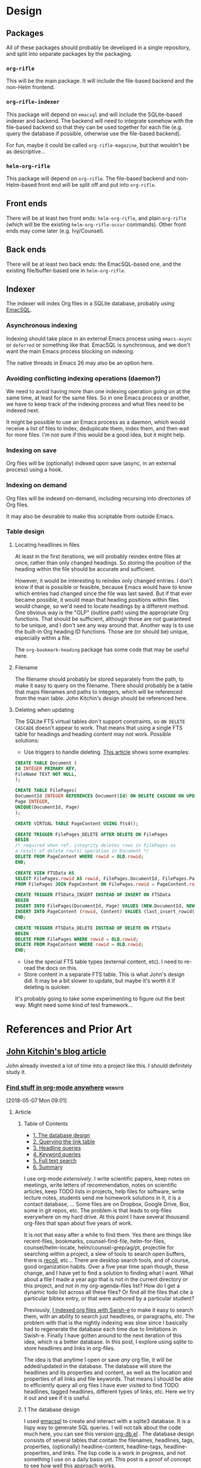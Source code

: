 

* Design

** Packages

All of these packages should probably be developed in a single repository, and split into separate packages by the packaging.

*** =org-rifle=

This will be the main package.  It will include the file-based backend and the non-Helm frontend.

*** =org-rifle-indexer=

This package will depend on =emacsql= and will include the SQLite-based indexer and backend.  The backend will need to integrate somehow with the file-based backend so that they can be used together for each file (e.g. query the database if possible, otherwise use the file-based backend).

For fun, maybe it could be called =org-rifle-magazine=, but that wouldn't be as descriptive...

*** =helm-org-rifle=

This package will depend on =org-rifle=.  The file-based backend and non-Helm-based front end will be split off and put into =org-rifle=.

** Front ends

There will be at least two front ends: =helm-org-rifle=, and plain =org-rifle= (which will be the existing =helm-org-rifle-occur= commands).  Other front ends may come later (e.g. Ivy/Counsel).

** Back ends

There will be at least two back ends: the EmacSQL-based one, and the existing file/buffer-based one in =helm-org-rifle=.

** Indexer

The indexer will index Org files in a SQLite database, probably using [[https://github.com/skeeto/emacsql][EmacSQL]].

*** Asynchronous indexing

Indexing should take place in an external Emacs process using =emacs-async= or =deferred= or something like that.  EmacSQL is synchronous, and we don't want the main Emacs process blocking on indexing.

The native threads in Emacs 26 may also be an option here.

*** Avoiding conflicting indexing operations (daemon?)

We need to avoid having more than one indexing operation going on at the same time, at least for the same files.  So in one Emacs process or another, we have to keep track of the indexing process and what files need to be indexed next.

It might be possible to use an Emacs process as a daemon, which would receive a list of files to index, deduplicate them, index them, and then wait for more files.  I'm not sure if this would be a good idea, but it might help.

*** Indexing on save

Org files will be (optionally) indexed upon save (async, in an external process) using a hook.

*** Indexing on demand

Org files will be indexed on-demand, including recursing into directories of Org files.

It may also be desirable to make this scriptable from outside Emacs.

*** Table design

**** Locating headlines in files

At least in the first iterations, we will probably reindex entire files at once, rather than only changed headings.  So storing the position of the heading within the file should be accurate and sufficient.

However, it would be interesting to reindex only changed entries.  I don't know if that is possible or feasible, because Emacs would have to know which entries had changed since the file was last saved.  But if that ever became possible, it would mean that heading positions within files would change, so we'd need to locate headings by a different method.  One obvious way is the "OLP" (outline path) using the appropriate Org functions.  That should be sufficient, although those are not guaranteed to be unique, and I don't see any way around that.  Another way is to use the built-in Org heading ID functions.  Those are (or should be) unique, especially within a file.

The =org-bookmark-heading= package has some code that may be useful here.

**** Filename

The filename should probably be stored separately from the path, to make it easy to query on the filename.  There should probably be a table that maps filenames and paths to integers, which will be referenced from the main table.  John Kitchin's design should be referenced here.

**** Deleting when updating

The SQLite FTS virtual tables don't support constraints, so =ON DELETE CASCADE= doesn't appear to work.  That means that using a single FTS table for headings and heading content may not work.  Possible solutions:

+  Use triggers to handle deleting.  [[http://zarko-gajic.iz.hr/sqlite-referential-integrity-with-full-text-search-virtual-tables-used-in-a-delphi-application/][This article]] shows some examples:

#+BEGIN_SRC sql
  CREATE TABLE Document (
  Id INTEGER PRIMARY KEY,
  FileName TEXT NOT NULL,
  );

  CREATE TABLE FilePages(
  DocumentId INTEGER REFERENCES Document(Id) ON DELETE CASCADE ON UPDATE CASCADE,
  Page INTEGER,
  UNIQUE(DocumentId, Page)
  );

  CREATE VIRTUAL TABLE PageContent USING fts4();

  CREATE TRIGGER FilePages_DELETE AFTER DELETE ON FilePages
  BEGIN
  /* required when ref. integrity deletes rows in FilePages as
  a result of delete row(s) operation in Document */
  DELETE FROM PageContent WHERE rowid = OLD.rowid;
  END;

  CREATE VIEW FTSData AS
  SELECT FilePages.rowid AS rowid, FilePages.DocumentId, FilePages.Page, PageContent.Content
  FROM FilePages JOIN PageContent ON FilePages.rowid = PageContent.rowid;

  CREATE TRIGGER FTSData_INSERT INSTEAD OF INSERT ON FTSData
  BEGIN
  INSERT INTO FilePages(DocumentId, Page) VALUES (NEW.DocumentId, NEW.Page);
  INSERT INTO PageContent (rowid, Content) VALUES (last_insert_rowid(), NEW.Content);
  END;

  CREATE TRIGGER FTSData_DELETE INSTEAD OF DELETE ON FTSData
  BEGIN
  DELETE FROM FilePages WHERE rowid = OLD.rowid;
  DELETE FROM PageContent WHERE rowid = OLD.rowid;
  END;
#+END_SRC

+  Use the special FTS table types (external content, etc).  I need to re-read the docs on this.
+  Store content in a separate FTS table.  This is what John's design did.  It may be a bit slower to update, but maybe it's worth it if deleting is quicker.

It's probably going to take some experimenting to figure out the best way.  Might need some kind of test framework...

* References and Prior Art

** [[http://kitchingroup.cheme.cmu.edu/blog/2017/01/03/Find-stuff-in-org-mode-anywhere/][John Kitchin's blog article]]

John already invested a lot of time into a project like this.  I should definitely study it.

*** [[http://kitchingroup.cheme.cmu.edu/blog/2017/01/03/Find-stuff-in-org-mode-anywhere/][Find stuff in org-mode anywhere]]                               :website:

[2018-05-07 Mon 09:01]

**** Article

***** Table of Contents

-  [[#org961d2be][1. The database design]]
-  [[#orgbda3471][2. Querying the link table]]
-  [[#org8284133][3. Headline queries]]
-  [[#org7d75505][4. Keyword queries]]
-  [[#org08feb51][5. Full text search]]
-  [[#orgbb3d71f][6. Summary]]

I use org-mode /extensively/. I write scientific papers, keep notes on meetings, write letters of recommendation, notes on scientific articles, keep TODO lists in projects, help files for software, write lecture notes, students send me homework solutions in it, it is a contact database, ... Some files are on Dropbox, Google Drive, Box, some in git repos, etc. The problem is that leads to org-files everywhere on my hard drive. At this point I have several thousand org-files that span about five years of work.

It is not that easy after a while to find them. Yes there are things like recent-files, bookmarks, counsel-find-file, helm-for-files, counsel/helm-locate, helm/counsel-grep/ag/pt, projectile for searching within a project, a slew of tools to search open buffers, there is [[https://www.lesbonscomptes.com/recoll/][recoll]], etc... There are desktop search tools, and of course, good organization habits. Over a five year time span though, these change, and I have yet to find a solution to finding what I want. What about a file I made a year ago that is not in the current directory or this project, and not in my org-agenda-files list? How do I get a dynamic todo list across all these files? Or find all the files that cite a particular bibtex entry, or that were authored by a particular student?

Previously, [[http://kitchingroup.cheme.cmu.edu/blog/2015/07/06/Indexing-headlines-in-org-files-with-swish-e-with-laser-sharp-results/][I indexed org files with Swish-e]] to make it easy to search them, with an ability to search just headlines, or paragraphs, etc. The problem with that is the nightly indexing was slow since I basically had to regenerate the database each time due to limitations in Swish-e. Finally I have gotten around to the next iteration of this idea, which is a better database. In this post, I explore using sqlite to store headlines and links in org-files.

The idea is that anytime I open or save /any/ org file, it will be added/updated in the database. The database will store the headlines and its properties and content, as well as the location and properties of all links and file keywords. That means I should be able to efficiently query all org files I have ever visited to find TODO headlines, tagged headlines, different types of links, etc. Here we try it out and see if it is useful.

***** 1 The database design

I used [[https://github.com/skeeto/emacsql][emacsql]] to create and interact with a sqlite3 database. It is a lispy way to generate SQL queries. I will not talk about the code much here, you can see this version [[/media/org-db.el][org-db.el]] . The database design consists of several tables that contain the filenames, headlines, tags, properties, (optionally) headline-content, headline-tags, headline-properties, and links. The lisp code is a work in progress, and not something I use on a daily basis yet. This post is a proof of concept to see how well this approach works.

I use hooks to update the database when an org-file is opened (only if it is different than what is in the database based on an md5 hash) and when it is saved. Basically, these functions delete the current entries in the database for a file, then use regular expressions to go to each headline or link in the file, and add data back to the database. I found this to be faster than parsing the org-file with org-element especially for large files. Since this is all done by a hook, anytime I open an org-file anywhere it gets added/updated to the database. The performance of this is ok. This approach will not guarantee the database is 100% accurate all the time (e.g. if something modifies the file outside of emacs, like a git pull), but it doesn't need to be. Most of the files do not change often, the database gets updated each time you open a file, and you can always reindex the database from files it knows about. Time will tell how often that seems necessary.

emacsql lets you use lisp code to generate SQL that is sent to the database. Here is an example:

#+BEGIN_EXAMPLE
    (emacsql-flatten-sql [ :select [name]  :from main:sqlite_master  :where (= type table)])
#+END_EXAMPLE

#+BEGIN_EXAMPLE
    SELECT name FROM main.sqlite_master WHERE type = "table";
#+END_EXAMPLE

There are some nuances, for example, main:sqlite\_master gets converted to main.sqlite\_master. You use vectors, keywords, and sexps to setup the command. emacsql will turn a name like filename-id into filename\_id. It was not too difficulty to figure out, and the author of emacsql was really helpful on a few points. I will be referring to this post in the future to remember some of these nuances!

Here is a list of tables in the database. There are a few primary tables, and then some that store tags, properties, and keywords on the headlines. This is typical of emacsql code; it is a lisp expression that generates SQL. In this next expression org-db is a variable that stores the database connection created in org-db.el.

#+BEGIN_EXAMPLE
    (emacsql org-db [ :select [name]  :from main:sqlite_master  :where (= type table)])
#+END_EXAMPLE

| files                         |
| tags                          |
| properties                    |
| keywords                      |
| headlines                     |
| headline\_content             |
| headline\_content\_content    |
| headline\_content\_segments   |
| headline\_content\_segdir     |
| headline\_content\_docsize    |
| headline\_content\_stat       |
| headline\_tags                |
| headline\_properties          |
| file\_keywords                |
| links                         |

Here is a description of the columns in the files table:

#+BEGIN_EXAMPLE
    (emacsql org-db [ :pragma (funcall table_info files)])
#+END_EXAMPLE

| 0   | rowid      | INTEGER   | 0     | nil   | 1   |
| 1   | filename   | 0         | nil   | 0     |     |
| 2   | md5        | 0         | nil   | 0     |     |

and the headlines table.

#+BEGIN_EXAMPLE
    (emacsql org-db [ :pragma (funcall table_info headlines)])
#+END_EXAMPLE

| 0   | rowid                  | INTEGER   | 0     | nil   | 1   |
| 1   | filename\_id           | 0         | nil   | 0     |     |
| 2   | title                  | 0         | nil   | 0     |     |
| 3   | level                  | 0         | nil   | 0     |     |
| 4   | todo\_keyword          | 0         | nil   | 0     |     |
| 5   | todo\_type             | 0         | nil   | 0     |     |
| 6   | archivedp              | 0         | nil   | 0     |     |
| 7   | commentedp             | 0         | nil   | 0     |     |
| 8   | footnote\_section\_p   | 0         | nil   | 0     |     |
| 9   | begin                  | 0         | nil   | 0     |     |

Tags and properties on a headline are stored in headline-tags and headline-properties.

The database is not large if all it has is headlines and links (no content). It got up to half a GB with content, and seemed a little slow, so for this post I leave the content out.

#+BEGIN_EXAMPLE
    du -hs ~/org-db/org-db.sqlite
#+END_EXAMPLE

| 56M   | /Users/jkitchin/org-db/org-db.sqlite   |

Here we count how many files are in the database. These are just the org-files in my Dropbox folder. There are a lot of them! If I include all the org-files from my research and teaching projects this number grows to about 10,000! You do not want to run org-map-entries on that. Note this also includes all of the org\_archive files.

#+BEGIN_EXAMPLE
    (emacsql org-db [ :select (funcall count)  :from files])
#+END_EXAMPLE

| 1569   |

Here is the headlines count. You can see there is no chance of remembering where these are because there are so many!

#+BEGIN_EXAMPLE
    (emacsql org-db [ :select (funcall count)  :from headlines])
#+END_EXAMPLE

| 38587   |

And the links. So many links!

#+BEGIN_EXAMPLE
    (emacsql org-db [ :select (funcall count)  :from links])
#+END_EXAMPLE

| 303739   |

That is a surprising number of links.

***** 2 Querying the link table

Let's see how many are cite links from org-ref there are.

#+BEGIN_EXAMPLE
    (emacsql org-db [ :select (funcall count)  :from links  :where (= type  "cite")])
#+END_EXAMPLE

| 14766   |

Wow, I find that to also be surprisingly large! I make a living writing proposals and scientific papers, and I wrote org-ref to make that easier, so maybe it should not be so surprising. We can search the link database for files containing citations of "kitchin-2015-examp" like this. The links table only stores the filename-id, so we join it with the files table to get useful information. Here we show the list of files that contain a citation of that reference. It is a mix of manuscripts, proposals, presentations, documentation files and notes.

#+BEGIN_EXAMPLE
    (emacsql org-db [ :select  :distinct [files:filename]
                      :from links  :inner  :join files  :on (= links:filename-id files:rowid) 
                      :where ( and (= type  "cite") (like path  "%kitchin-2015-examp%"))])
#+END_EXAMPLE

| /Users/jkitchin/Dropbox/CMU/manuscripts/2015/Research\_Data\_Publishing\_Paper/manuscript.org                                  |
| /Users/jkitchin/Dropbox/CMU/manuscripts/2015/Research\_Data\_Publishing\_Paper/manuscript-2015-06-29/manuscript.org            |
| /Users/jkitchin/Dropbox/CMU/manuscripts/2015/Research\_Data\_Publishing\_Paper/manuscript-2015-10-10/manuscript.org            |
| /Users/jkitchin/Dropbox/CMU/manuscripts/2015/Research\_Data\_Publishing\_Paper/manuscript-2016-03-09/manuscript.org            |
| /Users/jkitchin/Dropbox/CMU/manuscripts/2015/Research\_Data\_Publishing\_Paper/manuscript-2016-04-18/manuscript.org            |
| /Users/jkitchin/Dropbox/CMU/manuscripts/2015/human-readable-data/manuscript.org                                                |
| /Users/jkitchin/Dropbox/CMU/manuscripts/@archive/2015/Research\_Data\_Publishing\_Paper/manuscript.org                         |
| /Users/jkitchin/Dropbox/CMU/manuscripts/@archive/2015/Research\_Data\_Publishing\_Paper/manuscript-2015-06-29/manuscript.org   |
| /Users/jkitchin/Dropbox/CMU/manuscripts/@archive/2015/Research\_Data\_Publishing\_Paper/manuscript-2015-10-10/manuscript.org   |
| /Users/jkitchin/Dropbox/CMU/manuscripts/@archive/2015/Research\_Data\_Publishing\_Paper/manuscript-2016-03-09/manuscript.org   |
| /Users/jkitchin/Dropbox/CMU/manuscripts/@archive/2015/Research\_Data\_Publishing\_Paper/manuscript-2016-04-18/manuscript.org   |
| /Users/jkitchin/Dropbox/CMU/manuscripts/@archive/2015/human-readable-data/manuscript.org                                       |
| /Users/jkitchin/Dropbox/CMU/meetings/@archive/2015/BES-2015/doe-bes-wed-data-briefing/doe-bes-wed-data-sharing.org             |
| /Users/jkitchin/Dropbox/CMU/meetings/@archive/2015/NIST-july-2015/data-sharing.org                                             |
| /Users/jkitchin/Dropbox/CMU/meetings/@archive/2015/UD-webinar/ud-webinar.org                                                   |
| /Users/jkitchin/Dropbox/CMU/meetings/@archive/2016/AICHE/data-sharing/data-sharing.org                                         |
| /Users/jkitchin/Dropbox/CMU/meetings/@archive/2016/Spring-ACS/data-sharing/data-sharing.org                                    |
| /Users/jkitchin/Dropbox/CMU/projects/DOE-Early-Career/annual-reports/final-report/kitchin-DESC0004031-final-report.org         |
| /Users/jkitchin/Dropbox/CMU/proposals/@archive/2015/DOE-renewal/proposal-v2.org                                                |
| /Users/jkitchin/Dropbox/CMU/proposals/@archive/2015/DOE-renewal/archive/proposal.org                                           |
| /Users/jkitchin/Dropbox/CMU/proposals/@archive/2016/DOE-single-atom-alloy/proposal.org                                         |
| /Users/jkitchin/Dropbox/CMU/proposals/@archive/2016/MRSEC/MRSEC-IRG-metastable-materials-preproposal/IRG-concept.org           |
| /Users/jkitchin/Dropbox/CMU/proposals/@archive/2016/ljaf-open-science/kitchin-proposal.org                                     |
| /Users/jkitchin/Dropbox/CMU/proposals/@archive/2016/nsf-germination/project-description.org                                    |
| /Users/jkitchin/Dropbox/CMU/proposals/@archive/2016/nsf-reu-supplement/project-description.org                                 |
| /Users/jkitchin/Dropbox/CMU/proposals/@archive/2016/proctor-and-gamble-education/proposal.org                                  |
| /Users/jkitchin/Dropbox/bibliography/notes.org                                                                                 |
| /Users/jkitchin/Dropbox/kitchingroup/jmax/org-ref/citeproc/readme.org                                                          |
| /Users/jkitchin/Dropbox/kitchingroup/jmax/org-ref/citeproc/readme-unsrt.org                                                    |
| /Users/jkitchin/Dropbox/kitchingroup/jmax/org-ref/citeproc/readme-author-year.org                                              |
| /Users/jkitchin/Dropbox/kitchingroup/jmax/org-ref/tests/test-1.org                                                             |
| /Users/jkitchin/Dropbox/kitchingroup/jmax/org-ref/tests/sandbox/elpa/org-ref-20160122.1725/citeproc/readme.org                 |

Obviously we could use this to generate candidates for something like helm or ivy like this.

#+BEGIN_EXAMPLE
    (ivy-read  "Open: " (emacsql org-db [ :select [files:filename links:begin]
                                         :from links  :inner  :join files  :on (= links:filename-id files:rowid) 
                                         :where ( and (= type  "cite") (like path  "%kitchin-2015-examp%"))])
               :action '(1 ( "o"
                           ( lambda (c)
                             (find-file (car c))
                             (goto-char (nth 1 c))
                             (org-show-entry)))))
#+END_EXAMPLE

#+BEGIN_EXAMPLE
    /Users/jkitchin/Dropbox/CMU/manuscripts/2015/human-readable-data/manuscript.org
#+END_EXAMPLE

Now, you can find every org-file containing any bibtex key as a citation. Since SQL is the query language, you should be able to build really sophisticated queries that combine filters for multiple citations, different kinds of citations, etc.

***** 3 Headline queries

Every headline is stored, along with its location, tags and properties. We can use the database to find headlines that are tagged or with certain properties. You can see here I have 293 tags in the database.

#+BEGIN_EXAMPLE
    (emacsql org-db [ :select (funcall count)  :from tags])
#+END_EXAMPLE

| 293   |

Here we find headlines tagged with electrolyte. I tagged some papers I read with this at some point.

#+BEGIN_EXAMPLE
    (emacsql org-db [ :select  :distinct [files:filename headlines:title]
                      :from headlines  :inner  :join headline-tags  :on (=  headlines:rowid headline-tags:headline-id)
                      :inner  :join tags  :on (= tags:rowid headline-tags:tag-id)
                      :inner  :join files  :on (= headlines:filename-id files:rowid)
                      :where (= tags:tag  "electrolyte")  :limit 5])
#+END_EXAMPLE

| /Users/jkitchin/Dropbox/org-mode/prj-doe-early-career.org   | 2010 - Nickel-borate oxygen-evolving catalyst that functions under benign conditions                                                                     |
| /Users/jkitchin/Dropbox/bibliography/notes.org              | 1971 - A Correlation of the Solution Properties and the Electrochemical Behavior of the Nickel Hydroxide Electrode in Binary Aqueous Alkali Hydroxides   |
| /Users/jkitchin/Dropbox/bibliography/notes.org              | 1981 - Studies concerning charged nickel hydroxide electrodes IV. Reversible potentials in LiOH, NaOH, RbOH and CsOH                                     |
| /Users/jkitchin/Dropbox/bibliography/notes.org              | 1986 - The effect of lithium in preventing iron poisoning in the nickel hydroxide electrode                                                              |
| /Users/jkitchin/Dropbox/bibliography/notes.org              | 1996 - The role of lithium in preventing the detrimental effect of iron on alkaline battery nickel hydroxide electrode: A mechanistic aspect             |

Here we see how many entries have an EMAIL property. These could serve as contacts to send email to.

#+BEGIN_EXAMPLE
    (emacsql org-db [ :select [(funcall count)]  :from
                     headlines  :inner  :join headline-properties  :on (=  headlines:rowid headline-properties:headline-id)
                      :inner  :join properties  :on (= properties:rowid headline-properties:property-id)
                      :where ( and (= properties:property  "EMAIL") (not (null headline-properties:value)))])
#+END_EXAMPLE

| 7452   |

If you want to see the ones that match "jkitchin", here they are.

#+BEGIN_EXAMPLE
    (emacsql org-db [ :select  :distinct [headlines:title headline-properties:value]  :from
                 headlines  :inner  :join headline-properties  :on (=  headlines:rowid headline-properties:headline-id)
                  :inner  :join properties  :on (= properties:rowid headline-properties:property-id)
                  :where ( and (= properties:property  "EMAIL") (like headline-properties:value  "%jkitchin%"))])
#+END_EXAMPLE

| John Kitchin    | jkitchin@andrew.cmu.edu   |
| John Kitchin    | jkitchin@cmu.edu          |
| Kitchin, John   | jkitchin@andrew.cmu.edu   |

Here is a query to find the number of headlines where the deadline matches 2017. Looks like I am already busy!

#+BEGIN_EXAMPLE
    (emacsql org-db [ :select (funcall count)  :from
                 headlines  :inner  :join headline-properties  :on (=  headlines:rowid headline-properties:headline-id)
                  :inner  :join properties  :on (= properties:rowid headline-properties:property-id)
                  :where ( and (= properties:property  "DEADLINE") (glob headline-properties:value  "*2017*"))])
#+END_EXAMPLE

| 50   |

***** 4 Keyword queries

We also store file keywords, so we can search on document titles, authors, etc. Here are five documents with titles longer than 35 characters sorted in descending order.

#+BEGIN_EXAMPLE
    (emacsql org-db [ :select  :distinct [value]  :from
                     file-keywords  :inner  :join keywords  :on (= file-keywords:keyword-id keywords:rowid)
                      :where ( and (> (funcall length value) 35) (= keywords:keyword  "TITLE"))
                      :order  :by value  :desc
                      :limit 5])
#+END_EXAMPLE

| pycse - Python3 Computations in Science and Engineering                                                              |
| org-show - simple presentations in org-mode                                                                          |
| org-mode - A Human Readable, Machine Addressable Approach to Data Archiving and Sharing in Science and Engineering   |
| modifying emacs to make typing easier.                                                                               |
| jmax - John's customizations to maximize Emacs                                                                       |

It is possible to search on AUTHOR, and others. My memos have a #+SUBJECT keyword, so I can find memos on a subject. They also use the LATEX\_CLASS of cmu-memo, so I can find all of them easily too:

#+BEGIN_EXAMPLE
    (emacsql org-db [ :select [(funcall count)]  :from
                     file-keywords  :inner  :join keywords  :on (= file-keywords:keyword-id keywords:rowid)
                      :where ( and (= value  "cmu-memo") (= keywords:keyword  "LATEX_CLASS"))
                      :limit 5])
#+END_EXAMPLE

| 119   |

How about that, 119 memos... Still it sure is nice to be able to find them.

***** 5 Full text search

In theory, the database has a table for the headline content, and it should be fully searchable. I found the database got a little sluggish, and nearly 1/2 a GB in size when using it so I am leaving it out for now.

***** 6 Summary

The foundation for something really good is here. It is still a little tedious to wrote the queries with all the table joins, but some of that could be wrapped into a function for a query. I like the lispy style of the queries, although it can be tricky to map all the concepts onto SQL. A function that might wrap this could look like this:

#+BEGIN_EXAMPLE
    (org-db-query ( and (= properties:property  "DEADLINE") (glob headline-properties:value  "*2017*")))
#+END_EXAMPLE

This is what it would ideally look like using the org tag/property match syntax. Somehow that string would have to get expanded to generate the code above. I do not have a sense for how difficult that would be. It might not be hard with [[https://github.com/skeeto/rdp][a recursive descent parser]], written by the same author as emacsql.

#+BEGIN_EXAMPLE
    (org-db-query  "DEADLINE={2017}")
#+END_EXAMPLE

The performance is only ok. For large org files there is a notable lag in updating the database, which is notable because while updating, Emacs is blocked. I could try using an idle timer for updates with a queue, or get more clever about when to update. It is not essential that the updates be real-time, only that they are reasonably accurate or done by the time I next search. For now, it is not too annoying though. As a better database, I have had my eye on [[https://xapian.org][xapian]] since that is what mu4e (and notmuch) uses. It might be good to have an external library for parsing org-files, i.e. not through emacs, for this. It would certainly be faster. It seems like a big project though, maybe next summer ;)

Another feature this might benefit from is ignore patterns, or some file feature that prevents it from being indexed. For example, I keep an encrypted password file in org-mode, but as soon as I opened it, it got indexed right into the database, in plain text. If you walk your file system, it might make sense to avoid some directories, like .dropbox.cache. Otherwise, this still looks like a promising approach.

Copyright (C) 2017 by John Kitchin. See the [[/copying.html][License]] for information about copying.

[[/org/2017/01/03/Find-stuff-in-org-mode-anywhere.org][org-mode source]]

Org-mode version = 9.0.3

*** [[http://kitchingroup.cheme.cmu.edu/media/org-db.el][org-db.el]]

This is the file linked to in the article.

#+BEGIN_SRC elisp
  ;;; org-db.el --- An org database

  ;;; Commentary:
  ;;

  (require 'emacsql-sqlite)

  (defcustom org-db-root "~/org-db/"
    "Root directory for db files."
    :group 'org-db)

  (defcustom org-db-index-content nil
    "Controls if the content of headlines is saved.")

  (unless (file-directory-p org-db-root)
    (make-directory org-db-root t))

  (defvar org-db (emacsql-sqlite (expand-file-name "org-db.sqlite" org-db-root)))

  (emacsql org-db [:PRAGMA (= foreign_keys 1)])


  (emacsql org-db [:create-table :if :not :exists
                                 files
                                 ([(rowid integer :primary-key)
                                   (filename :unique)
                                   md5])])

  (emacsql org-db [:create-table :if :not :exists tags
                                 ([(rowid integer :primary-key)
                                   (tag :unique)])])

  (emacsql org-db [:create-table :if :not :exists properties
                                 ([(rowid integer :primary-key)
                                   (property :unique)])])

  (emacsql org-db [:create-table :if :not :exists keywords
                                 ([(rowid integer :primary-key)
                                   (keyword :unique)])])

  (emacsql org-db [:create-table :if :not :exists
                                 headlines
                                 ([(rowid integer :primary-key)
                                   filename-id
                                   title
                                   level
                                   todo-keyword
                                   todo-type
                                   archivedp
                                   commentedp
                                   footnote-section-p
                                   begin]
                                  (:foreign-key [filename-id] :references files [rowid] :on-delete :cascade))])

  ;; no cascade delete ;(
  (emacsql org-db [:create :virtual :table :if :not :exists headline-content :using fts4
                           ([headline-id content])])


  (emacsql org-db [:create-table :if :not :exists
                                 headline-tags
                                 ([(rowid integer :primary-key)
                                   headline-id
                                   tag-id]
                                  (:foreign-key [headline-id] :references headlines [rowid] :on-delete :cascade)
                                  (:foreign-key [tag-id] :references tags [rowid] :on-delete :cascade))])


  (emacsql org-db [:create-table :if :not :exists
                                 headline-properties
                                 ([(rowid integer :primary-key)
                                   headline-id
                                   property-id
                                   value]
                                  (:foreign-key [headline-id] :references headlines [rowid] :on-delete :cascade)
                                  (:foreign-key [property-id] :references properties [rowid] :on-delete :cascade))])


  (emacsql org-db [:create-table :if :not :exists
                                 file-keywords
                                 ([(rowid integer :primary-key)
                                   filename-id
                                   keyword-id
                                   value]
                                  (:foreign-key [filename-id] :references files [rowid] :on-delete :cascade)
                                  (:foreign-key [keyword-id] :references keywords [rowid] :on-delete :cascade))])


  (emacsql org-db [:create-table :if :not :exists
                                 links
                                 ([(rowid integer :primary-key)
                                   filename-id
                                   type
                                   path
                                   raw-link
                                   description
                                   search-option
                                   begin]
                                  (:foreign-key [filename-id] :references files [rowid] :on-delete :cascade))])


  (defun org-db-link-update ()
    "Update the database with links in the current buffer."
    (interactive)
    (message "Updating links in %s" (buffer-file-name))
    (setq filename-id
          (or (caar (emacsql org-db [:select rowid :from files
                                             :where (= filename $s1)]
                             (buffer-file-name)))
              (emacsql org-db [:insert :into files :values [nil $s1 $s2]]
                       (buffer-file-name)
                       (md5 (current-buffer)))
              (caar (emacsql org-db [:select (funcall last-insert-rowid)]))))

    (save-excursion
      (goto-char (point-min))
      (while (re-search-forward org-any-link-re nil t)
        (let ((link (save-excursion (goto-char (match-beginning 0)) (org-element-context))))
          (emacsql org-db [:insert :into links :values $v1]
                   (list (vector
                          nil
                          filename-id
                          (org-element-property :type link)
                          (org-element-property :path link)
                          (org-element-property :raw-link link)
                          (if (org-element-property :contents-begin link)
                              (buffer-substring-no-properties
                               (org-element-property :contents-begin link)
                               (org-element-property :contents-end link))
                            "")
                          (org-element-property :search-option link)
                          (org-element-property :begin link))))))))


  (defun org-db-keyword-update ()
    "Update the database with keyword-values for the current buffer."
    (message "Updating keywords in %s" (buffer-file-name))
    (save-excursion
      (goto-char (point-min))
      (save-restriction
        (widen)
        (let ((keywords '())
              filename-id keyword-id
              key val)
          (while (re-search-forward "^#\\+\\([^ ]*\\): +\\(.*\\)")
            (setq key (match-string-no-properties 1)
                  val (match-string-no-properties 2))
            (add-to-list 'keywords (cons (upcase key) val)))

          (setq filename-id
                (or (caar (emacsql org-db [:select rowid :from files
                                                   :where (= filename $s1)]
                                   (buffer-file-name)))
                    (emacsql org-db [:insert :into files :values [nil $s1 $s2]]
                             (buffer-file-name)
                             (md5 (current-buffer)))
                    (caar (emacsql org-db [:select (funcall last-insert-rowid)]))))

          (loop for (keyword . value) in keywords
                do
                (message "keyword: %s %s" keyword value)
                (setq keyword-id
                      (or (caar (emacsql org-db [:select rowid :from keywords
                                                         :where (= keyword $s1)]
                                         keyword))
                          (emacsql org-db [:insert :into keywords :values [nil $s1]]
                                   keyword)
                          (caar (emacsql org-db [:select (funcall last-insert-rowid)]))))
                (emacsql org-db [:insert :into file-keywords :values [nil $s1 $s2 $s3]]
                         filename-id keyword-id value))))))


  (defun org-db-add-headline ()
    "add a headline."
    (interactive)
    (let ((hl (org-element-context))
          filename-id headline-id tag-id property-id)

      ;; filename
      (setq filename-id
            (or (caar (emacsql org-db [:select rowid :from files
                                               :where (= filename $s1)]
                               (buffer-file-name)))
                (emacsql org-db [:insert :into files :values [nil $s1 $s2]]
                         (buffer-file-name)
                         (md5 (current-buffer)))
                (caar (emacsql org-db [:select (funcall last-insert-rowid)]))))

      ;; headline
      (emacsql org-db [:insert :into headlines :values
                               [nil $s1 $s2 $s3 $s4 $s5 $s6 $s7 $s8 $s9]]
               filename-id
               (org-element-property :title hl)
               (org-element-property :level hl)
               (org-element-property :todo-keyword hl)
               (org-element-property :todo-type hl)
               (org-element-property :archivedp hl)
               (org-element-property :commentedp hl)
               (org-element-property :footnote-section-p hl)
               (org-element-property :begin hl))
      (setq headline-id (caar (emacsql org-db [:select (funcall last-insert-rowid)])))

      ;; content for searching
      (when org-db-index-content (org-element-property :contents-begin hl)
            (emacsql org-db [:insert :into headline-content :values
                                     [$s1 $s2]]
                     headline-id
                     (buffer-substring-no-properties
                      (org-element-property :contents-begin hl)
                      (org-element-property :contents-end hl))))

      ;; tags
      (loop for tag in (mapcar 'org-no-properties (org-get-tags-at))
            do
            (setq tag-id
                  (or
                   (caar (emacsql org-db [:select rowid :from tags :where (= tag $s1)] tag))
                   (emacsql org-db [:insert :into tags :values [nil $s1]] tag)
                   (caar (emacsql org-db [:select (funcall last-insert-rowid)]))))

            ;; Now add entries to headline_tags

            (emacsql org-db [:insert :into headline-tags :values [nil $s1 $s2]]
                     headline-id tag-id))
      ;; properties
      (loop for (property . value) in (org-entry-properties)
            do
            (setq property-id
                  (or
                   (caar (emacsql org-db [:select rowid :from properties :where (= property $s1)] property))
                   (emacsql org-db [:insert :into properties :values [nil $s1]] property)
                   (caar (emacsql org-db [:select (funcall last-insert-rowid)]))))

            ;; and the values
            (emacsql org-db [:insert :into headline-properties :values [nil $s1 $s2 $s3]]
                     headline-id
                     property-id
                     (org-no-properties value)))))


  (defun org-db-update (&optional force)
    "Update the database with the current buffer if needed."
    (interactive "P")
    (when (or force
              (not (string= (md5 (current-buffer))
                            (caar (emacsql org-db [:select md5 :from files
                                                           :where (= filename $s1)]
                                           (buffer-file-name))))))
      (message "Updating database in %s" (buffer-file-name))
      ;; no cascade delete in virtual tables, so we manually do it.
      (let ((filename-id (caar (emacsql org-db [:select rowid :from files
                                                        :where (= filename $s1)]
                                        (buffer-file-name))))
            headline-ids)
        (when filename-id
          (setq headline-ids
                (mapcar 'car (emacsql org-db [:select [rowid] :from headlines
                                                      :where (= filename-id $s1)]
                                      filename-id)))
          (loop for hl-id in headline-ids do
                (emacsql org-db [:delete :from headline-content
                                         :where (= headline-content:headline-id $s1)]
                         hl-id)))
        ;; now delete the file, which should cascade delete the rest
        (emacsql org-db [:delete :from files :where (= filename $s1)] (buffer-file-name)))

      ;; now add each headline and link.
      (org-with-wide-buffer
       (org-db-link-update)
       (org-db-keyword-update)
       (org-map-entries 'org-db-add-headline))

      (message "done updating %s" (buffer-file-name))))

  (defun org-db-refresh ()
    "Update all the files in the database."
    (interactive)
    (let* ((files (emacsql org-db [:select [filename] :from files]))
           (N (length files))
           (enable-local-variables nil)
           (org-mode-hook '())
           buf)
      (loop for (fname) in files for i from 0 to N
            do
            (if (and fname (file-exists-p fname))
                (progn
                  (message "Refreshing %s of %s" i N)
                  (setq buf (find-file-noselect fname))
                  (with-current-buffer buf
                    (condition-case nil
                        (org-db-update t)
                      (error (message "Error updating %s" fname))))
                  (kill-buffer buf))
              ;; no fname exists. We need to delete it.
              (message "removing %s from database" fname)
              (let ((filename-id (caar (emacsql org-db [:select rowid :from files
                                                                :where (= filename $s1)]
                                                fname)))
                    headline-ids)
                (when filename-id
                  (setq headline-ids
                        (mapcar 'car (emacsql org-db [:select [rowid] :from headlines
                                                              :where (= filename-id $s1)]
                                              filename-id)))
                  (loop for hl-id in headline-ids do
                        (emacsql org-db [:delete :from headline-content
                                                 :where (= headline-content:headline-id $s1)]
                                 hl-id)))
                ;; now delete the file, which should cascade delete the rest
                (emacsql org-db [:delete :from files :where (= filename $s1)] fname))))))


  (defun org-db-index (path &optional recursive)
    "Index all the org-files in PATH."
    (interactive (list (read-directory-name "Path: ")
                       current-prefix-arg))
    (let ((enable-local-variables nil))
      (loop for f in (f-files path (lambda (f) (and (or (f-ext? f "org")
                                                        (f-ext? f "org_archive"))
                                                    (not (string-match "\\.dropbox" f))))
                              recursive)
            do
            (let ((buf (find-file-noselect f)))
              (kill-buffer buf)))))

  (add-hook
   'org-mode-hook
   (lambda ()
     ;; update on opening, in case it changed externally
     (org-db-update)
     (add-hook 'after-save-hook
               ;; update on saving.
               (lambda ()
                 (org-db-update))
               nil t)))


  (defun org-db-clean-db ()
    "Check all files in the db exist and delete those that don't."
    (loop for (fname) in (emacsql org-db [:select :distinct [filename] :from links])
          do
          (unless (file-exists-p fname)
            ;; the headline content does not cascade delete, so we do it manually
            ;; here.
            (let ((filename-id (caar (emacsql org-db [:select rowid :from files
                                                              :where (= filename $s1)]
                                              fname)))
                  headline-ids)
              (when filename-id
                (setq headline-ids
                      (mapcar 'car (emacsql org-db [:select [rowid] :from headlines
                                                            :where (= filename-id $s1)]
                                            filename-id)))
                (loop for hl-id in headline-ids do
                      (emacsql org-db [:delete :from headline-content
                                               :where (= headline-content:headline-id $s1)]
                               hl-id)))
              ;; now delete the file, which should cascade delete the rest
              (emacsql org-db [:delete :from files :where (= filename $s1)] fname)))))


  (defun org-db-link-query (query)
    "Search for and open links using QUERY.
  QUERY is an unquoted form that is used in a where clause of the
  query. Here are some examples:
   (= type \"cite\") find all links of type cite
   (glob path \"*kitchin*\") find all links whose path matches *kitchin*
   (and (= type \"cite\") (glob path \"mathias*\"))

  Note: this function only works interactively. I don't know how to
  enter the query as an unevaluated sexp in code.
  "
    (interactive "xQuery: ")
    (let* ((results (eval `(emacsql org-db [:select [filename raw-link description begin]
                                                    :from links :where ,query])))
           (candidates (loop for result in results
                             collect
                             (list (format "%s | %s" (nth 1 result) (nth 0 result))
                                   (nth 0 result)
                                   (nth 3 result))))
           (choice (completing-read "Open: " candidates))
           (data (assoc choice candidates))
           (fname (nth 1 data))
           (pos (nth 2 data)))
      (find-file fname)
      (goto-char pos)))

  (defun org-db-quit ()
    "Quit the database."
    (interactive)
    (emacsql-close org-db))

  ;; * End
  (provide 'org-db)

  ;;; org-db.el ends here
#+END_SRC

** [[https://github.com/alphapapa/sword-converter][sword-converter]]

Some of the experimenting and benchmarking I did with SQLite FTS tables is documented here.

* Scratch

Code that's useful for developing.

#+BEGIN_SRC elisp
  (emacsql org-db [ :select (funcall count)  :from tags])

  (emacsql org-db [:select :distinct [files:filename headlines:title]
                           :from headlines  
                           :inner-join files :on (= headlines:filename-id files:rowid)
                           :where (like headlines:title "emacs") :limit 5])

  (emacsql org-db [:select :distinct [files:filename headlines:title headlines:begin headline_content:content]
                           :from headlines  
                           :inner-join files :on (= headlines:filename-id files:rowid)
                           :inner-join headline_content :on (= headlines:rowid headline_content:headline_id)
                           :where (and (like headlines:title "%emacs%")
                                       (like headlines:title "%org-mode%")
                                       (like headline_content:content "%emacs%"))
                           :limit 5])


  (let* ((where-clause '(and (like headlines:title "%emacs%")
                             (like headlines:title "%org-mode%")
                             (like headline_content:content "%emacs%")))
         (query (vector :select :distinct [files:filename headlines:title headlines:begin headline_content:content]
                        :from 'headlines  
                        :inner-join 'files :on '(= headlines:filename-id files:rowid)
                        :inner-join 'headline_content :on '(= headlines:rowid headline_content:headline_id)
                        :where where-clause
                        :limit 5)))
    (emacsql org-db query))

  (-group-by #'car (let* ((fts-phrase (vector "emacs" "org-mode"))
                          (where-clause `(match headline_content:content ,fts-phrase) )
                          (query (vector :select :distinct [files:filename headlines:title headlines:begin headline_content:content]
                                         :from 'headlines  
                                         :inner-join 'files :on '(= headlines:filename-id files:rowid)
                                         :inner-join 'headline_content :on '(= headlines:rowid headline_content:headline_id)
                                         :where where-clause
                                         :order-by 'rank)))
                     (emacsql org-db query)))





  (emacsql-prepare [:select :distinct [files:filename headlines:title headlines:begin headline_content:content]
                            :from headlines  
                            :inner-join files :on (= headlines:filename-id files:rowid)
                            :inner-join headline_content :on (= headlines:rowid headline_content:headline_id)
                            :where $s1
                            :limit 5])

  (let ((title-keyword "%emacs%")
        (content-keyword "%emacs%"))
    (emacsql org-db [:select :distinct [files:filename headlines:title headlines:begin headline_content:content]
                             :from headlines  
                             :inner-join files :on (= headlines:filename-id files:rowid)
                             :inner-join headline_content :on (= headlines:rowid headline_content:headline_id)
                             :where (or (like headlines:title $s1)
                                        (like headline_content:content $s2))
                             :limit 5]
             title-keyword content-keyword))

  (goto-char (org-element-property :contents-end (org-element-context)))

  argh

  (org-entry-get (org-element-property :begin (org-element-context)) :contents)

  (emacsql org-db [:rollback])
  (emacsql org-db [:begin-transaction])
  (emacsql org-db [:vacuum])


  (let* ((file (buffer-file-name))
         (fn `(lambda ()
                (setq load-path ',load-path)
                (find-file "~/src/emacs/helm-org-rifle/sandbox/org-db.el")
                (eval-buffer)
                (find-file ,file)
                (org-db-update t))))
    (async-start fn
                 (lambda (result)
                   (message "DONE"))))

  (let* ((files '("/home/me/org/main.org"))
         (start-time (current-time))
         (fn `(lambda ()
                (setq load-path ',load-path)
                (find-file "~/src/emacs/helm-org-rifle/sandbox/org-db.el")
                (eval-buffer)
                (dolist (file ',files)
                  (find-file file)
                  (org-db-update t)
                  (kill-buffer))
                ;; (emacsql org-db [:vacuum])
                )))
    (async-start fn
                 `(lambda (result)
                    (let ((elapsed (time-to-seconds (time-subtract nil ',start-time))))
                      (message "Indexing complete.  Elapsed time: %s seconds" elapsed)))))
#+END_SRC
